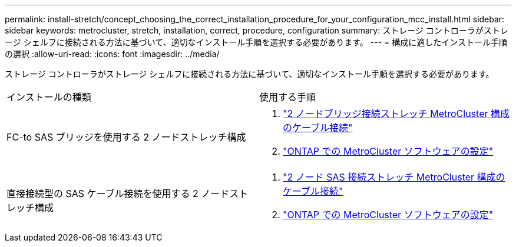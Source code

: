 ---
permalink: install-stretch/concept_choosing_the_correct_installation_procedure_for_your_configuration_mcc_install.html 
sidebar: sidebar 
keywords: metrocluster, stretch, installation, correct, procedure, configuration 
summary: ストレージ コントローラがストレージ シェルフに接続される方法に基づいて、適切なインストール手順を選択する必要があります。 
---
= 構成に適したインストール手順の選択
:allow-uri-read: 
:icons: font
:imagesdir: ../media/


[role="lead"]
ストレージ コントローラがストレージ シェルフに接続される方法に基づいて、適切なインストール手順を選択する必要があります。

|===


| インストールの種類 | 使用する手順 


 a| 
FC-to SAS ブリッジを使用する 2 ノードストレッチ構成
 a| 
. link:task_configure_the_mcc_hardware_components_2_node_stretch_atto.html["2 ノードブリッジ接続ストレッチ MetroCluster 構成のケーブル接続"]
. link:concept_configuring_the_mcc_software_in_ontap.html["ONTAP での MetroCluster ソフトウェアの設定"]




 a| 
直接接続型の SAS ケーブル接続を使用する 2 ノードストレッチ構成
 a| 
. link:task_configure_the_mcc_hardware_components_2_node_stretch_sas.html["2 ノード SAS 接続ストレッチ MetroCluster 構成のケーブル接続"]
. link:concept_configuring_the_mcc_software_in_ontap.html["ONTAP での MetroCluster ソフトウェアの設定"]


|===